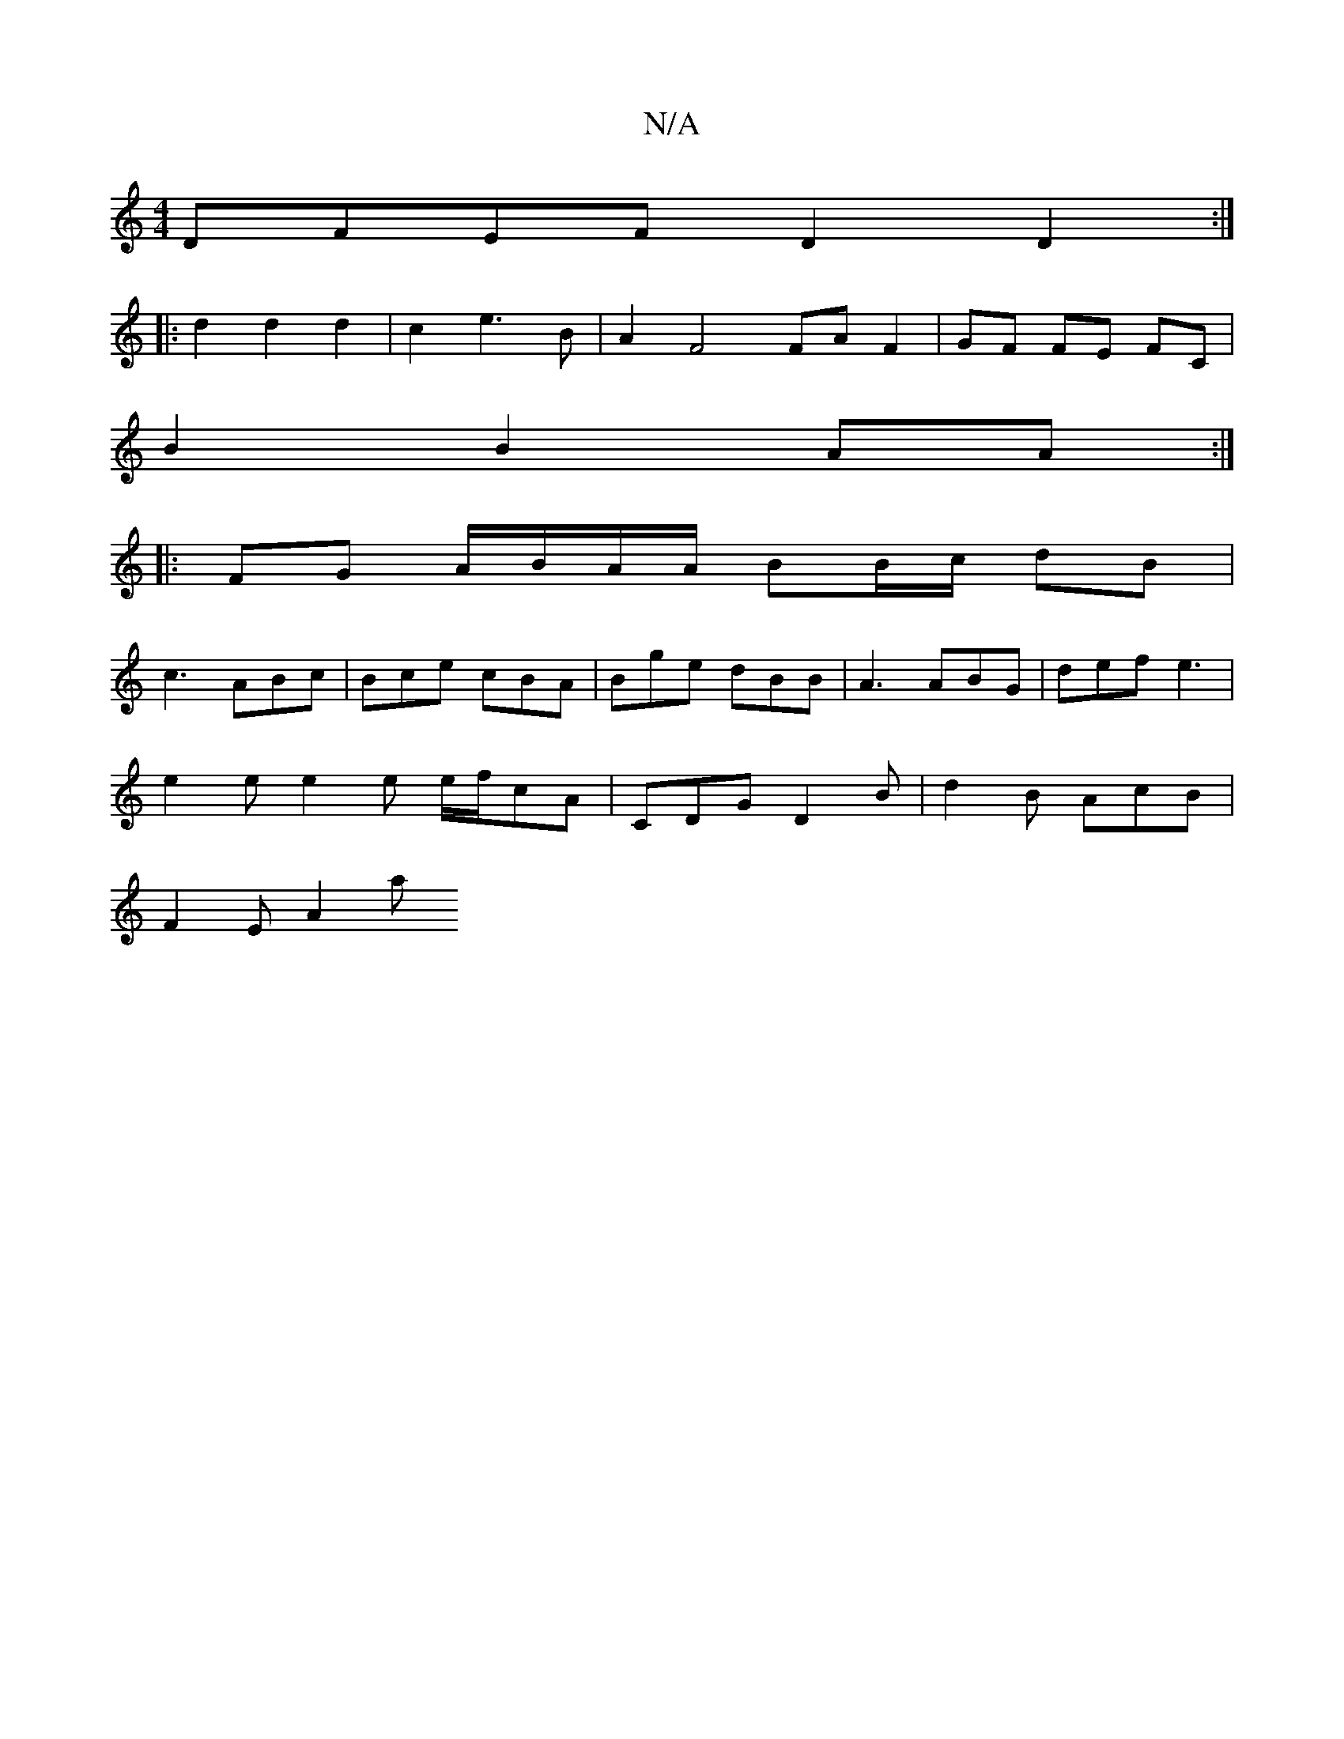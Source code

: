X:1
T:N/A
M:4/4
R:N/A
K:Cmajor
1 DFEF D2 D2 :|
|: d2 d2 d2 | c2 e3 B | A2 F4 FA F2 | GF FE FC |
B2 B2 AA :|
|: FG A/B/A/A/ BB/c/ dB | 
c3- ABc | Bce cBA | Bge dBB | A3 ABG | def e3 |
e2e e2e e/f/cA | CDG D2 B | d2 B AcB |
F2 E A2 a